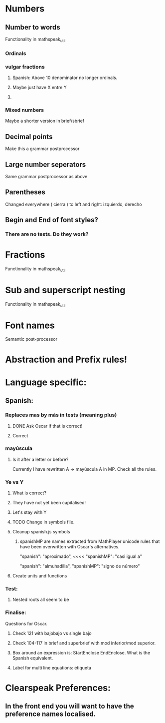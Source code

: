 * Numbers
** Number to words
Functionality in mathspeak_util
*** Ordinals 
*** vulgar fractions
**** Spanish: Above 10 denominator no longer ordinals.
**** Maybe just have X entre Y
**** 

*** Mixed numbers 
    Maybe a shorter version in brief/sbrief

** Decimal points

Make this a grammar postprocessor

** Large number seperators

Same grammar postprocessor as above

** Parentheses

Changed everywhere (  cierra ) to left and right: izquierdo, derecho

** Begin and End of font styles? 
   
*** There are no tests. Do they work?

* Fractions
Functionality in mathspeak_util


* Sub and superscript nesting
Functionality in mathspeak_util

* Font names

Semantic post-processor

* Abstraction and Prefix rules!

* Language specific:

** Spanish:

*** Replaces mas by más in tests (meaning plus)

**** DONE Ask Oscar if that is correct! 

**** Correct


*** mayúscula 

**** Is it after a letter or before?

     Currently I have rewritten A -> mayúscula A in MP.
     Check all the rules.

*** Ye vs Y

**** What is correct?

**** They have not yet been capitalised!

**** Let's stay with Y

**** TODO Change in symbols file.

**** Cleanup spanish.js symbols

***** spanishMP are names extracted from MathPlayer unicode rules that have been overwritten with Oscar's alternatives.

      "spanish": "aproximado",   <<<< 
      "spanishMP": "casi igual a"

      "spanish": "almuhadilla",
      "spanishMP": "signo de número"


**** Create units and functions

*** Test:

**** Nested roots all seem to be 


*** Finalise:
    Questions for Oscar.

**** Check 121 with bajobajo vs single bajo

**** Check 104-117 in brief and superbrief with mod inferior/mod superior.

**** Box around an expression is: StartEnclose EndEnclose. What is the Spanish equivalent.

**** Label for multi line equations: etiqueta


* Clearspeak Preferences:

** In the front end you will want to have the preference names localised.
